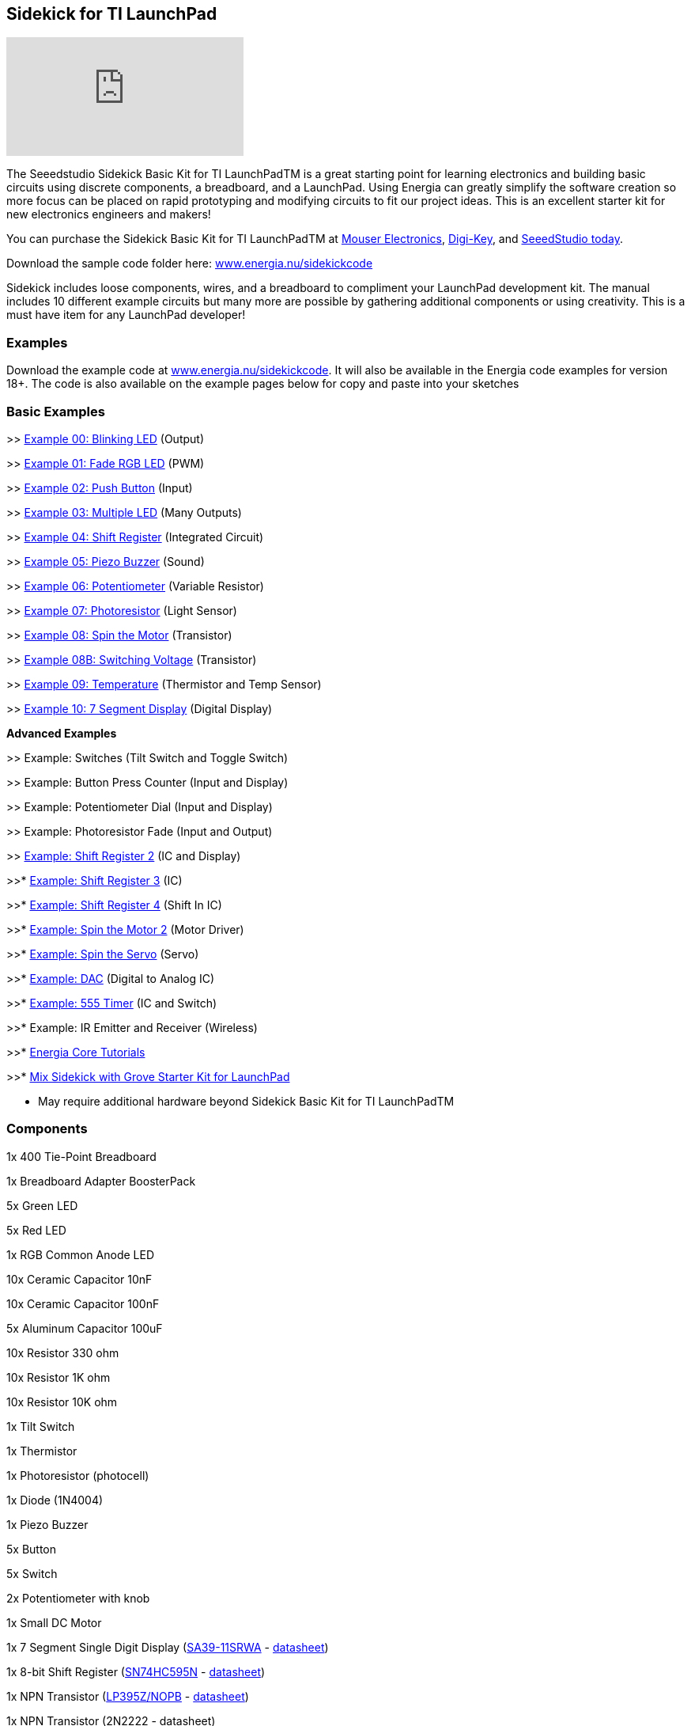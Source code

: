 == Sidekick for TI LaunchPad ==

video::iuAYQKBJkhM[youtube]

The Seeedstudio Sidekick Basic Kit for TI LaunchPadTM is a great starting point for learning electronics and building basic circuits using discrete components, a breadboard, and a LaunchPad. Using Energia can greatly simplify the software creation so more focus can be placed on rapid prototyping and modifying circuits to fit our project ideas.  This is an excellent starter kit for new electronics engineers and makers!

You can purchase the Sidekick Basic Kit for TI LaunchPadTM at https://www.mouser.com/ProductDetail/106060002?R=0virtualkey0virtualkey106060002[Mouser Electronics], https://www.digikey.com/product-detail/en/106060002/1597-1149-ND/5774940[Digi-Key], and https://www.seeedstudio.com/Sidekick-Basic-Kit-for-TI-LaunchPad-p-2571.html[SeeedStudio today].

Download the sample code folder here: http://energia.nu/wordpress/wp-content/uploads/2015/11/Sidekick_LaunchPad.zip[www.energia.nu/sidekickcode]

Sidekick includes loose components, wires, and a breadboard to compliment your LaunchPad development kit. The manual includes 10 different example circuits but many more are possible by gathering additional components or using creativity.  This is a must have item for any LaunchPad developer!

=== Examples ===

Download the example code at http://energia.nu/wordpress/wp-content/uploads/2015/11/Sidekick_LaunchPad.zip[www.energia.nu/sidekickcode]. It will also be available in the Energia code examples for version 18+. 
The code is also available on the example pages below for copy and paste into your sketches

=== Basic Examples ===

>> http://energia.nu/guide/sidekick/sidekick_blink/[Example 00: Blinking LED] (Output)

>> http://energia.nu/guide/sidekick/sidekick_fadergbled/[Example 01: Fade RGB LED] (PWM)

>> http://energia.nu/guide/sidekick/sidekick_pushbutton/[Example 02: Push Button] (Input)

>> http://energia.nu/guide/sidekick/sidekick_blinkmultiple/[Example 03: Multiple LED] (Many Outputs)

>> http://energia.nu/guide/sidekick/sidekick_shiftregister/[Example 04: Shift Register] (Integrated Circuit)

>> http://energia.nu/guide/sidekick/sidekick_piezobuzzer/[Example 05: Piezo Buzzer] (Sound)

>> http://energia.nu/guide/sidekick/sidekick_potentiometer/[Example 06: Potentiometer] (Variable Resistor)

>> http://energia.nu/guide/sidekick/sidekick_photoresistor/[Example 07: Photoresistor] (Light Sensor)

>> http://energia.nu/guide/sidekick/sidekick_spinmotor/[Example 08: Spin the Motor] (Transistor)

>> http://energia.nu/guide/sidekick/sidekick_switchvoltage/[Example 08B: Switching Voltage] (Transistor)

>> http://energia.nu/guide/sidekick/sidekick_temperature/[Example 09: Temperature] (Thermistor and Temp Sensor)

>> http://energia.nu/guide/sidekick/sidekick_sevensegmentdisplay/[Example 10: 7 Segment Display] (Digital Display)

*Advanced Examples*

>> Example: Switches (Tilt Switch and Toggle Switch)

>> Example: Button Press Counter (Input and Display)

>> Example: Potentiometer Dial (Input and Display)

>> Example: Photoresistor Fade (Input and Output)

>> http://energia.nu/guide/sidekick/sidekick_shiftregister2/[Example: Shift Register 2] (IC and Display)

>>* http://energia.nu/guide/sidekick/sidekick_shiftregister3/[Example: Shift Register 3] (IC)

>>* http://energia.nu/guide/sidekick/sidekick_shiftregister4/[Example: Shift Register 4] (Shift In IC)

>>* http://energia.nu/guide/sidekick/sidekick_spinmotor2/[Example: Spin the Motor 2] (Motor Driver)

>>* http://energia.nu/guide/sidekick/sidekick_spinservo/[Example: Spin the Servo] (Servo)

>>* http://energia.nu/guide/sidekick/sidekick_dac/[Example: DAC] (Digital to Analog IC)

>>* http://energia.nu/guide/sidekick/sidekick_555timer/[Example: 555 Timer] (IC and Switch)

>>* Example: IR Emitter and Receiver (Wireless)

>>* http://energia.nu/guide/#tutorials[Energia Core Tutorials]

>>* http://energia.nu/guide/grove-starter-kit/[Mix Sidekick with Grove Starter Kit for LaunchPad]

* May require additional hardware beyond Sidekick Basic Kit for TI LaunchPadTM

=== Components ===

1x 400 Tie-Point Breadboard 

1x Breadboard Adapter BoosterPack 

5x Green LED 

5x Red LED 

1x RGB Common Anode LED 

10x Ceramic Capacitor 10nF 

10x Ceramic Capacitor 100nF 

5x Aluminum Capacitor 100uF 

10x Resistor 330 ohm 

10x Resistor 1K ohm 

10x Resistor 10K ohm 

1x Tilt Switch 

1x Thermistor 

1x Photoresistor (photocell) 

1x Diode (1N4004) 

1x Piezo Buzzer 

5x Button 

5x Switch 

2x Potentiometer with knob 

1x Small DC Motor 

1x 7 Segment Single Digit Display (http://www.kingbrightusa.com/error/baditem.asp[SA39-11SRWA] - http://energia.nu/wordpress/wp-content/uploads/2015/07/SevenSegmentDS.pdf[datasheet]) 

1x 8-bit Shift Register (http://www.ti.com/product/SN74HC595[SN74HC595N] - http://www.ti.com/lit/ds/symlink/sn74hc595.pdf[datasheet]) 

1x NPN Transistor (http://www.ti.com/product/LP395[LP395Z/NOPB] - http://www.ti.com/lit/ds/symlink/lp395.pdf[datasheet]) 

1x NPN Transistor (2N2222 - datasheet) 

1x Analog Temperature Sensor (http://www.ti.com/product/LM19[LM19CIZ/NOPB] - http://www.ti.com/lit/ds/symlink/lm19.pdf[datasheet]) 

5x Jumper Wire Long 

20x Jumper Wire Short 

1x Sidekick Quick Start Guide 

1x Sidekick Manual 


=== Buy Now ===

You can purchase the Sidekick Basic Kit for TI LaunchPad from these retailers.

https://www.mouser.com/ProductDetail/106060002?R=0virtualkey0virtualkey106060002[Buy now from Mouser Electronics!]

https://www.digikey.com/product-detail/en/106060002/1597-1149-ND/5774940[Buy now from Digi-Key!]

https://www.seeedstudio.com/Sidekick-Basic-Kit-for-TI-LaunchPad-p-2571.html[Buy now from Seeedstudio!]

image::../img/SEEED-logo1-W280.jpg[]
image::../img/logo.png[]

*Sidekick*   http://energia.nu/guide/sidekick/#examples[Examples] | http://energia.nu/guide/sidekick/#components[Components List] | http://energia.nu/guide/sidekick/#buy[Buy Now]

 
